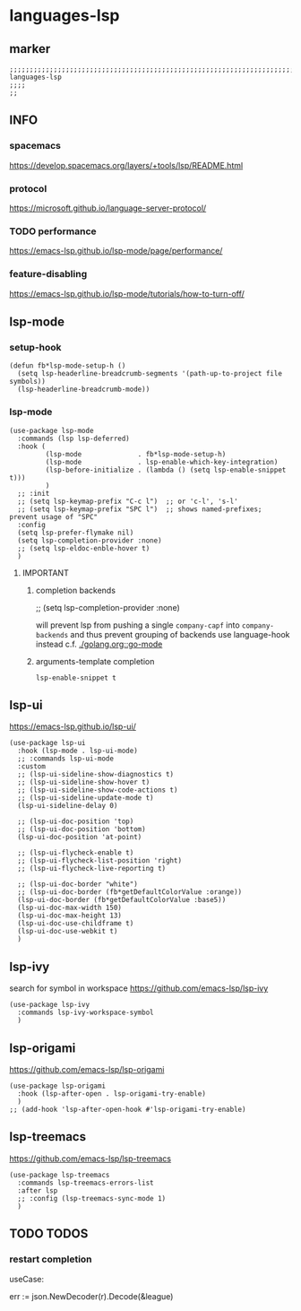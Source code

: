 * languages-lsp
** marker
#+begin_src elisp
  ;;;;;;;;;;;;;;;;;;;;;;;;;;;;;;;;;;;;;;;;;;;;;;;;;;;;;;;;;;;;;;;;;;;;;;;;;;;;;;;;;;;;;;;;;;;;;;;;;;;;; languages-lsp
  ;;;;
  ;;
#+end_src
** INFO
*** spacemacs
https://develop.spacemacs.org/layers/+tools/lsp/README.html
*** protocol
https://microsoft.github.io/language-server-protocol/
*** TODO performance
https://emacs-lsp.github.io/lsp-mode/page/performance/
*** feature-disabling
https://emacs-lsp.github.io/lsp-mode/tutorials/how-to-turn-off/
** lsp-mode
*** setup-hook
#+begin_src elisp
  (defun fb*lsp-mode-setup-h ()
    (setq lsp-headerline-breadcrumb-segments '(path-up-to-project file symbols))
    (lsp-headerline-breadcrumb-mode))
#+end_src
*** lsp-mode
#+begin_src elisp
    (use-package lsp-mode
      :commands (lsp lsp-deferred)
      :hook (
             (lsp-mode              . fb*lsp-mode-setup-h)
             (lsp-mode              . lsp-enable-which-key-integration)
             (lsp-before-initialize . (lambda () (setq lsp-enable-snippet t)))
             )
      ;; :init
      ;; (setq lsp-keymap-prefix "C-c l")  ;; or 'c-l', 's-l'
      ;; (setq lsp-keymap-prefix "SPC l")  ;; shows named-prefixes; prevent usage of "SPC"
      :config
      (setq lsp-prefer-flymake nil)
      (setq lsp-completion-provider :none)
      ;; (setq lsp-eldoc-enble-hover t)
      )
#+end_src
**** IMPORTANT
***** completion backends
#+begin_example elisp :tangle no
  ;; (setq lsp-completion-provider :none)
#+end_example
will prevent lsp from pushing a single ~company-capf~ into ~company-backends~
and thus prevent grouping of backends
use language-hook instead c.f. [[file:golang.org::*go-mode][./golang.org::go-mode]]
***** arguments-template completion
~lsp-enable-snippet t~
** lsp-ui
https://emacs-lsp.github.io/lsp-ui/
#+begin_src elisp
  (use-package lsp-ui
    :hook (lsp-mode . lsp-ui-mode)
    ;; :commands lsp-ui-mode
    :custom
    ;; (lsp-ui-sideline-show-diagnostics t)
    ;; (lsp-ui-sideline-show-hover t)
    ;; (lsp-ui-sideline-show-code-actions t)
    ;; (lsp-ui-sideline-update-mode t)
    (lsp-ui-sideline-delay 0)

    ;; (lsp-ui-doc-position 'top)
    ;; (lsp-ui-doc-position 'bottom)
    (lsp-ui-doc-position 'at-point)

    ;; (lsp-ui-flycheck-enable t)
    ;; (lsp-ui-flycheck-list-position 'right)
    ;; (lsp-ui-flycheck-live-reporting t)

    ;; (lsp-ui-doc-border "white")
    ;; (lsp-ui-doc-border (fb*getDefaultColorValue :orange))
    (lsp-ui-doc-border (fb*getDefaultColorValue :base5))
    (lsp-ui-doc-max-width 150)
    (lsp-ui-doc-max-height 13)
    (lsp-ui-doc-use-childframe t)
    (lsp-ui-doc-use-webkit t)
    )
#+end_src
** lsp-ivy
search for  symbol in workspace
https://github.com/emacs-lsp/lsp-ivy
#+begin_src elisp
  (use-package lsp-ivy
    :commands lsp-ivy-workspace-symbol
    )
#+end_src
** lsp-origami
https://github.com/emacs-lsp/lsp-origami
#+begin_src elisp
  (use-package lsp-origami
    :hook (lsp-after-open . lsp-origami-try-enable)
    )
  ;; (add-hook 'lsp-after-open-hook #'lsp-origami-try-enable)
#+end_src
** lsp-treemacs
https://github.com/emacs-lsp/lsp-treemacs
#+begin_src elisp
  (use-package lsp-treemacs
    :commands lsp-treemacs-errors-list
    :after lsp
    ;; :config (lsp-treemacs-sync-mode 1)
    )
#+end_src
** TODO TODOS
*** restart completion
useCase:
#+begin_example go :results drawer
	err := json.NewDecoder(r).Decode(&league)
#+end_example
